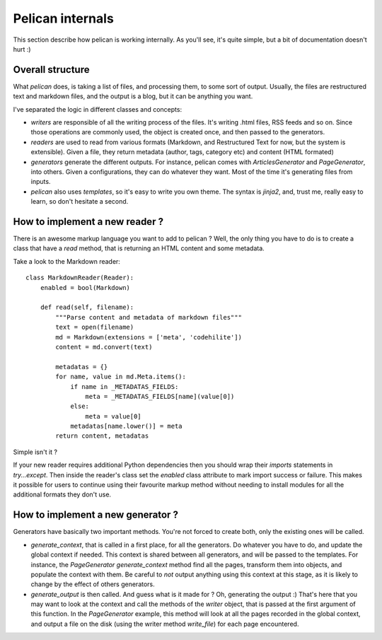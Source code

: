 Pelican internals
#################

This section describe how pelican is working internally. As you'll see, it's
quite simple, but a bit of documentation doesn't hurt :)

Overall structure
=================

What `pelican` does, is taking a list of files, and processing them, to some
sort of output. Usually, the files are restructured text and markdown files,
and the output is a blog, but it can be anything you want.

I've separated the logic in different classes and concepts:

* `writers` are responsible of all the writing process of the
  files. It's writing .html files, RSS feeds and so on. Since those operations 
  are commonly used, the object is created once, and then passed to the 
  generators.

* `readers` are used to read from various formats (Markdown, and Restructured
  Text for now, but the system is extensible). Given a file, they return
  metadata (author, tags, category etc) and content (HTML formated)

* `generators` generate the different outputs. For instance, pelican comes with
  `ArticlesGenerator` and `PageGenerator`, into others. Given
  a configurations, they can do whatever they want. Most of the time it's
  generating files from inputs.

* `pelican` also uses `templates`, so it's easy to write you own theme. The
  syntax is `jinja2`, and, trust me, really easy to learn, so don't hesitate
  a second.

How to implement a new reader ?
===============================

There is an awesome markup language you want to add to pelican ?
Well, the only thing you have to do is to create a class that have a `read`
method, that is returning an HTML content and some metadata.

Take a look to the Markdown reader::

    class MarkdownReader(Reader):
        enabled = bool(Markdown)

        def read(self, filename):
            """Parse content and metadata of markdown files"""
            text = open(filename)
            md = Markdown(extensions = ['meta', 'codehilite'])
            content = md.convert(text)
            
            metadatas = {}
            for name, value in md.Meta.items():
                if name in _METADATAS_FIELDS:
                    meta = _METADATAS_FIELDS[name](value[0])
                else:
                    meta = value[0]
                metadatas[name.lower()] = meta
            return content, metadatas

Simple isn't it ?

If your new reader requires additional Python dependencies then you should wrap
their `imports` statements in `try...except`.  Then inside the reader's class
set the `enabled` class attribute to mark import success or failure.  This makes
it possible for users to continue using their favourite markup method without
needing to install modules for all the additional formats they don't use.

How to implement a new generator ?
==================================

Generators have basically two important methods. You're not forced to create
both, only the existing ones will be called.

* `generate_context`, that is called in a first place, for all the generators.
  Do whatever you have to do, and update the global context if needed. This
  context is shared between all generators, and will be passed to the
  templates. For instance, the `PageGenerator` `generate_context` method find
  all the pages, transform them into objects, and populate the context with
  them. Be careful to *not* output anything using this context at this stage,
  as it is likely to change by the effect of others generators.

* `generate_output` is then called. And guess what is it made for ? Oh,
  generating the output :) That's here that you may want to look at the context
  and call the methods of the `writer` object, that is passed at the first
  argument of this function. In the `PageGenerator` example, this method will
  look at all the pages recorded in the global context, and output a file on
  the disk (using the writer method `write_file`) for each page encountered.
